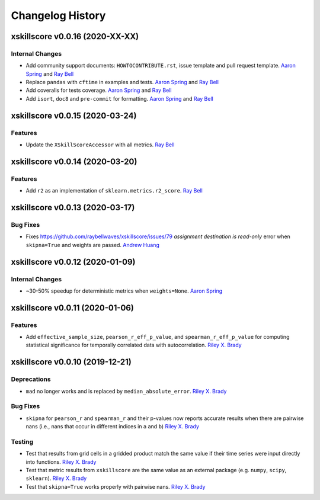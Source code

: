 =================
Changelog History
=================

xskillscore v0.0.16 (2020-XX-XX)
================================

Internal Changes
----------------
- Add community support documents: ``HOWTOCONTRIBUTE.rst``, issue template and pull request template. `Aaron Spring`_ and `Ray Bell`_
- Replace ``pandas`` with ``cftime`` in examples and tests. `Aaron Spring`_ and `Ray Bell`_
- Add coveralls for tests coverage. `Aaron Spring`_ and `Ray Bell`_
- Add ``isort``, ``doc8`` and ``pre-commit`` for formatting. `Aaron Spring`_ and `Ray Bell`_

xskillscore v0.0.15 (2020-03-24)
================================

Features
--------
- Update the ``XSkillScoreAccessor`` with all metrics. `Ray Bell`_

xskillscore v0.0.14 (2020-03-20)
================================

Features
--------
- Add ``r2`` as an implementation of ``sklearn.metrics.r2_score``. `Ray Bell`_

xskillscore v0.0.13 (2020-03-17)
================================

Bug Fixes
---------
- Fixes https://github.com/raybellwaves/xskillscore/issues/79 `assignment destination is read-only` error when ``skipna=True`` and weights are passed. `Andrew Huang`_

xskillscore v0.0.12 (2020-01-09)
================================

Internal Changes
----------------
- ~30-50% speedup for deterministic metrics when ``weights=None``. `Aaron Spring`_

xskillscore v0.0.11 (2020-01-06)
================================

Features
--------
- Add ``effective_sample_size``, ``pearson_r_eff_p_value``, and ``spearman_r_eff_p_value`` for computing statistical significance for temporally correlated data with autocorrelation. `Riley X. Brady`_

xskillscore v0.0.10 (2019-12-21)
================================

Deprecations
------------
- ``mad`` no longer works and is replaced by ``median_absolute_error``. `Riley X. Brady`_

Bug Fixes
---------
- ``skipna`` for ``pearson_r`` and ``spearman_r`` and their p-values now reports accurate results when there are pairwise nans (i.e., nans that occur in different indices in ``a`` and ``b``) `Riley X. Brady`_

Testing
-------
- Test that results from grid cells in a gridded product match the same value if their time series were input directly into functions. `Riley X. Brady`_
- Test that metric results from ``xskillscore`` are the same value as an external package (e.g. ``numpy``, ``scipy``, ``sklearn``). `Riley X. Brady`_
- Test that ``skipna=True`` works properly with pairwise nans. `Riley X. Brady`_

.. _`Aaron Spring`: https://github.com/aaronspring
.. _`Andrew Huang`: https://github.com/ahuang11
.. _`Riley X. Brady`: https://github.com/bradyrx
.. _`Ray Bell`: https://github.com/raybellwaves
